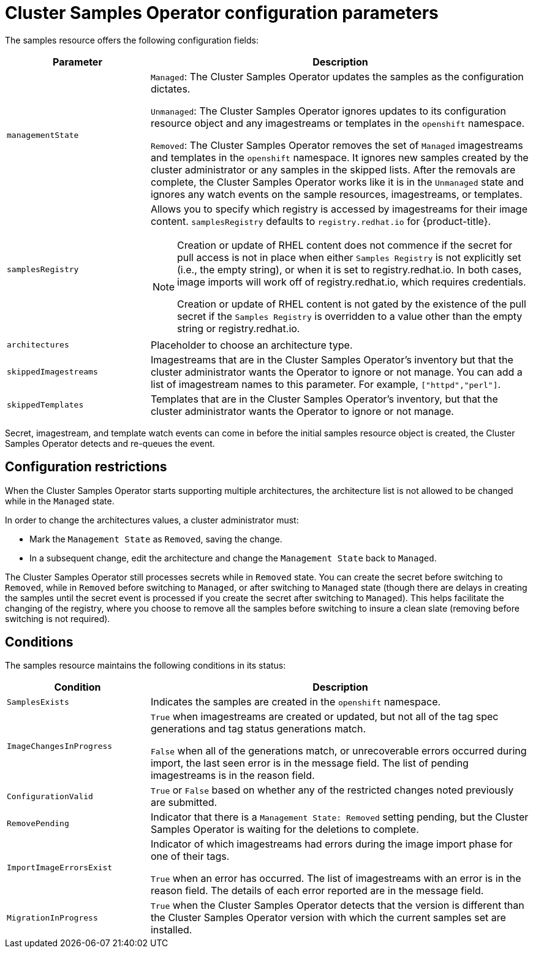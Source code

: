 // Module included in the following assemblies:
//
// * openshift_images/configuring_samples_operator.adoc


[id="samples-operator-configuration_{context}"]
= Cluster Samples Operator configuration parameters

The samples resource offers the following configuration fields:

[cols="3a,8a",options="header"]
|===
|Parameter |Description

|`managementState`
|`Managed`: The Cluster Samples Operator updates the samples as the configuration
dictates.

`Unmanaged`: The Cluster Samples Operator ignores updates to its configuration
resource object and any imagestreams or templates in the `openshift` namespace.

`Removed`: The Cluster Samples Operator removes the set of `Managed` imagestreams
and templates in the `openshift` namespace. It ignores new samples created by the
cluster administrator or any samples in the skipped lists. After the removals are
complete, the Cluster Samples Operator works like it is in the `Unmanaged` state and ignores
any watch events on the sample resources, imagestreams, or templates.

|`samplesRegistry`
|Allows you to specify which registry is accessed by imagestreams for their image content. `samplesRegistry` defaults to `registry.redhat.io` for {product-title}.

[NOTE]
====
Creation or update of RHEL content does not commence if the secret for pull
access is not in place when either `Samples Registry` is not explicitly set (i.e.,
the empty string), or when it is set to registry.redhat.io. In both cases, image
imports will work off of registry.redhat.io, which requires credentials.

Creation or update of RHEL content is not gated by the existence of the pull
secret if the `Samples Registry` is overridden to a value other than the empty
string or registry.redhat.io.
====

|`architectures`
|Placeholder to choose an architecture type.

|`skippedImagestreams`
|Imagestreams that are in the Cluster Samples Operator’s inventory but that the cluster
administrator wants the Operator to ignore or not manage. You can add a list of imagestream names to this parameter. For example, `["httpd","perl"]`.

|`skippedTemplates`
|Templates that are in the Cluster Samples Operator's inventory, but that
the cluster administrator wants the Operator to ignore or not manage.

|===

Secret, imagestream, and template watch events can come in before the initial
samples resource object is created, the Cluster Samples Operator detects and re-queues the
event.

== Configuration restrictions

When the Cluster Samples Operator starts supporting multiple architectures, the
architecture list is not allowed to be changed while in the `Managed` state.

In order to change the architectures values, a cluster administrator must:

* Mark the `Management State` as `Removed`, saving the change.
* In a subsequent change, edit the architecture and change the `Management State`
back to `Managed`.

The Cluster Samples Operator still processes secrets while in `Removed` state. You can
create the secret before switching to `Removed`, while in `Removed` before
switching to `Managed`, or after switching to `Managed` state (though there are
delays in creating the samples until the secret event is processed if you create
the secret after switching to `Managed`). This helps facilitate the
changing of the registry, where you choose to remove all the samples before
switching to insure a clean slate (removing before switching is not required).

== Conditions

The samples resource maintains the following conditions in its status:

[cols="3a,8a",options="header"]
|===
|Condition |Description

|`SamplesExists`
|Indicates the samples are created in the `openshift` namespace.

|`ImageChangesInProgress`
|`True` when imagestreams are created or updated, but
not all of the tag spec generations and tag status generations match.

`False` when all of the generations match, or unrecoverable errors occurred during
import, the last seen error is in the message field. The list of pending
imagestreams is in the reason field.

|`ConfigurationValid`
|`True` or `False` based on whether any of the restricted changes noted
previously are submitted.

|`RemovePending`
|Indicator that there is a `Management State: Removed` setting pending, but the
Cluster Samples Operator is waiting for the deletions to complete.

|`ImportImageErrorsExist`
|Indicator of which imagestreams had errors during the image import phase for
one of their tags.

`True` when an error has occurred. The list of imagestreams with an error is
in the reason field. The details of each error reported are in the
message field.

|`MigrationInProgress`
|`True` when the Cluster Samples Operator detects that the version is different than the
Cluster Samples Operator version with which the current samples set are installed.

|===
